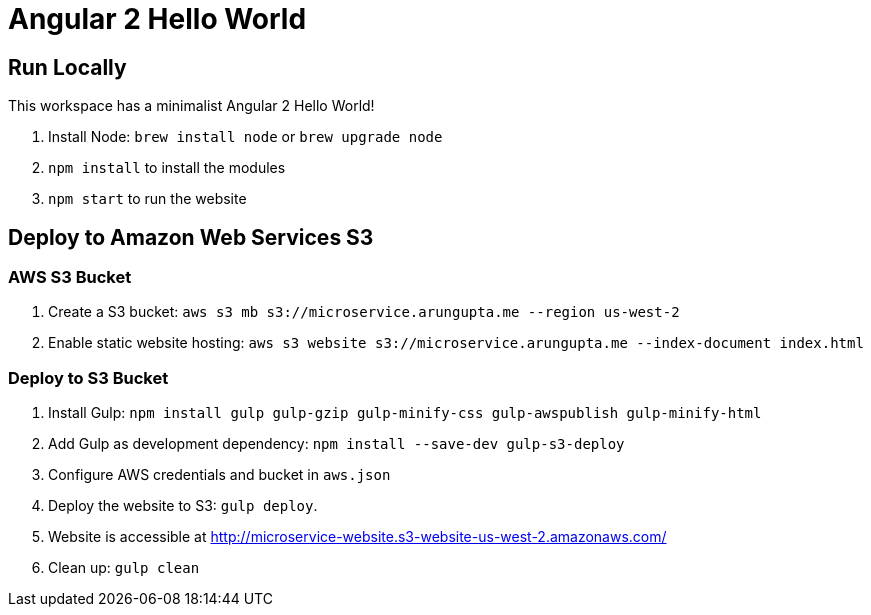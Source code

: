 = Angular 2 Hello World

== Run Locally

This workspace has a minimalist Angular 2 Hello World!

. Install Node: `brew install node` or `brew upgrade node`
. `npm install` to install the modules
. `npm start` to run the website

== Deploy to Amazon Web Services S3

=== AWS S3 Bucket

. Create a S3 bucket: `aws s3 mb s3://microservice.arungupta.me --region us-west-2`
. Enable static website hosting: `aws s3 website s3://microservice.arungupta.me --index-document index.html`

=== Deploy to S3 Bucket

. Install Gulp: `npm install gulp gulp-gzip gulp-minify-css gulp-awspublish gulp-minify-html`
. Add Gulp as development dependency: `npm install --save-dev gulp-s3-deploy`
. Configure AWS credentials and bucket in `aws.json`
. Deploy the website to S3: `gulp deploy`.
. Website is accessible at http://microservice-website.s3-website-us-west-2.amazonaws.com/
. Clean up: `gulp clean`

